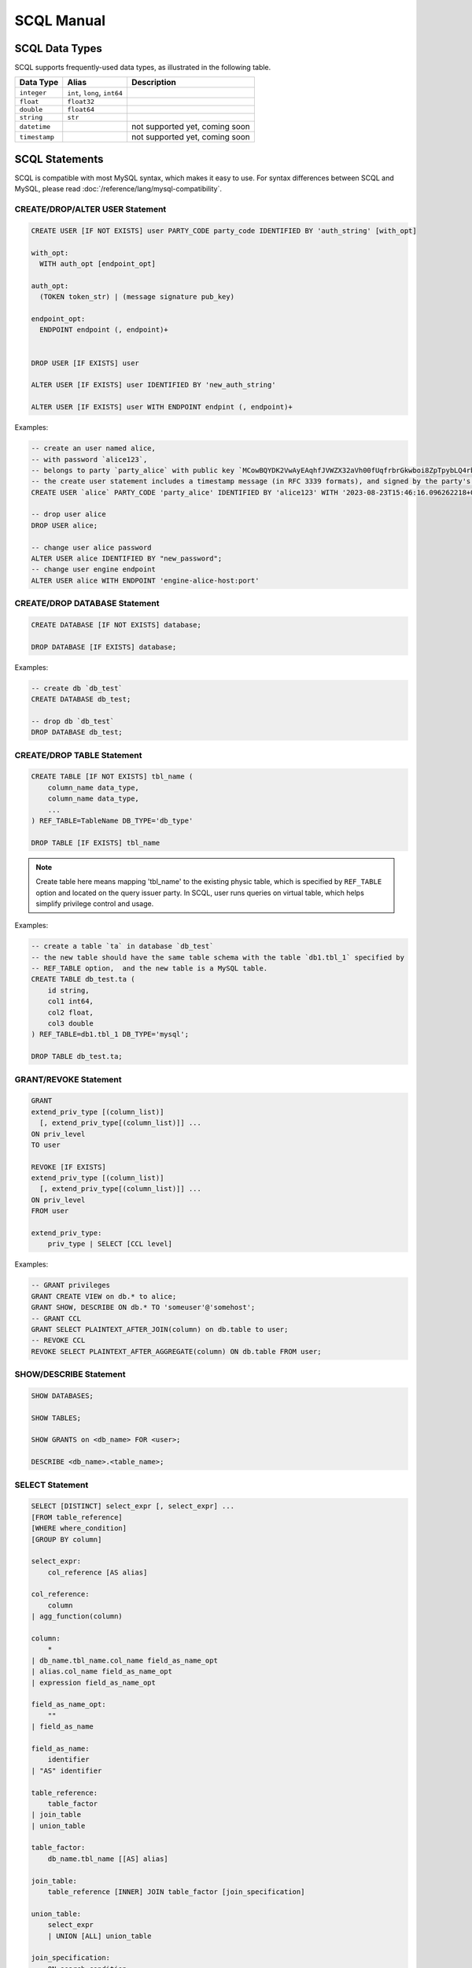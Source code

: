 SCQL Manual
===========


.. _scql_data_types:

SCQL Data Types
---------------

SCQL supports frequently-used data types, as illustrated in the following table.

+---------------+------------------------------+--------------------------------+
|   Data Type   |            Alias             |          Description           |
+===============+==============================+================================+
| ``integer``   | ``int``, ``long``, ``int64`` |                                |
+---------------+------------------------------+--------------------------------+
| ``float``     | ``float32``                  |                                |
+---------------+------------------------------+--------------------------------+
| ``double``    | ``float64``                  |                                |
+---------------+------------------------------+--------------------------------+
| ``string``    | ``str``                      |                                |
+---------------+------------------------------+--------------------------------+
| ``datetime``  |                              | not supported yet, coming soon |
+---------------+------------------------------+--------------------------------+
| ``timestamp`` |                              | not supported yet, coming soon |
+---------------+------------------------------+--------------------------------+


.. _scql_statements:

SCQL Statements
---------------

SCQL is compatible with most MySQL syntax, which makes it easy to use. For syntax differences between SCQL and MySQL, please read :doc:`/reference/lang/mysql-compatibility`.

.. _create_user_stm:

CREATE/DROP/ALTER USER Statement
^^^^^^^^^^^^^^^^^^^^^^^^^^^^^^^^

.. code-block:: SQL

    CREATE USER [IF NOT EXISTS] user PARTY_CODE party_code IDENTIFIED BY 'auth_string' [with_opt]

    with_opt:
      WITH auth_opt [endpoint_opt]

    auth_opt:
      (TOKEN token_str) | (message signature pub_key)

    endpoint_opt:
      ENDPOINT endpoint (, endpoint)+


    DROP USER [IF EXISTS] user

    ALTER USER [IF EXISTS] user IDENTIFIED BY 'new_auth_string'

    ALTER USER [IF EXISTS] user WITH ENDPOINT endpint (, endpoint)+


Examples:

.. code-block:: SQL

    -- create an user named alice,
    -- with password `alice123`,
    -- belongs to party `party_alice` with public key `MCowBQYDK2VwAyEAqhfJVWZX32aVh00fUqfrbrGkwboi8ZpTpybLQ4rbxoA=`.
    -- the create user statement includes a timestamp message (in RFC 3339 formats), and signed by the party's private key.
    CREATE USER `alice` PARTY_CODE 'party_alice' IDENTIFIED BY 'alice123' WITH '2023-08-23T15:46:16.096262218+08:00' 'DK/V80pV8bsWkXwgyRBrca7P2V2O03nC1pEldnJF+1dUnnL2NoRGKhAjSMv0ubuflT4yUmoIPRzwOi/bOsf2BQ==' 'MCowBQYDK2VwAyEAqhfJVWZX32aVh00fUqfrbrGkwboi8ZpTpybLQ4rbxoA=';

    -- drop user alice
    DROP USER alice;

    -- change user alice password
    ALTER USER alice IDENTIFIED BY "new_password";
    -- change user engine endpoint
    ALTER USER alice WITH ENDPOINT 'engine-alice-host:port'

.. _create_database_stm:

CREATE/DROP DATABASE Statement
^^^^^^^^^^^^^^^^^^^^^^^^^^^^^^

.. code-block:: SQL

    CREATE DATABASE [IF NOT EXISTS] database;

    DROP DATABASE [IF EXISTS] database;


Examples:

.. code-block:: SQL

    -- create db `db_test`
    CREATE DATABASE db_test;

    -- drop db `db_test`
    DROP DATABASE db_test;


.. _create_table:

CREATE/DROP TABLE Statement
^^^^^^^^^^^^^^^^^^^^^^^^^^^

.. code-block:: SQL

    CREATE TABLE [IF NOT EXISTS] tbl_name (
        column_name data_type,
        column_name data_type,
        ...
    ) REF_TABLE=TableName DB_TYPE='db_type'

    DROP TABLE [IF EXISTS] tbl_name

.. note::
    Create table here means mapping 'tbl_name' to the existing physic table, which is specified by ``REF_TABLE`` option and located on the query issuer party.
    In SCQL, user runs queries on virtual table, which helps simplify privilege control and usage.

Examples:

.. code-block:: SQL

    -- create a table `ta` in database `db_test`
    -- the new table should have the same table schema with the table `db1.tbl_1` specified by
    -- REF_TABLE option,  and the new table is a MySQL table.
    CREATE TABLE db_test.ta (
        id string,
        col1 int64,
        col2 float,
        col3 double
    ) REF_TABLE=db1.tbl_1 DB_TYPE='mysql';

    DROP TABLE db_test.ta;

.. _scql_grant_revoke:

GRANT/REVOKE Statement
^^^^^^^^^^^^^^^^^^^^^^

.. code-block:: SQL

    GRANT
    extend_priv_type [(column_list)]
      [, extend_priv_type[(column_list)]] ...
    ON priv_level
    TO user

    REVOKE [IF EXISTS]
    extend_priv_type [(column_list)]
      [, extend_priv_type[(column_list)]] ...
    ON priv_level
    FROM user

    extend_priv_type:
        priv_type | SELECT [CCL level]



Examples:

.. code-block:: SQL

    -- GRANT privileges
    GRANT CREATE VIEW on db.* to alice;
    GRANT SHOW, DESCRIBE ON db.* TO 'someuser'@'somehost';
    -- GRANT CCL
    GRANT SELECT PLAINTEXT_AFTER_JOIN(column) on db.table to user;
    -- REVOKE CCL
    REVOKE SELECT PLAINTEXT_AFTER_AGGREGATE(column) ON db.table FROM user;



SHOW/DESCRIBE Statement
^^^^^^^^^^^^^^^^^^^^^^^

.. code-block:: SQL

    SHOW DATABASES;

    SHOW TABLES;

    SHOW GRANTS on <db_name> FOR <user>;

    DESCRIBE <db_name>.<table_name>;


SELECT Statement
^^^^^^^^^^^^^^^^

.. code-block:: SQL

    SELECT [DISTINCT] select_expr [, select_expr] ...
    [FROM table_reference]
    [WHERE where_condition]
    [GROUP BY column]

    select_expr:
        col_reference [AS alias]

    col_reference:
        column
    | agg_function(column)

    column:
        *
    | db_name.tbl_name.col_name field_as_name_opt
    | alias.col_name field_as_name_opt
    | expression field_as_name_opt

    field_as_name_opt:
        ""
    | field_as_name

    field_as_name:
        identifier
    | "AS" identifier

    table_reference:
        table_factor
    | join_table
    | union_table

    table_factor:
        db_name.tbl_name [[AS] alias]

    join_table:
        table_reference [INNER] JOIN table_factor [join_specification]

    union_table:
        select_expr
        | UNION [ALL] union_table

    join_specification:
        ON search_condition

    expression:
        expression "SUPPORTED_OP" expression
        | "NOT" expression
        | predicate_expr

    predicate_expr:
        column InOrNotOp '(' expression_list ')'
        | column InOrNotOp sub_select
        | column

    sub_select:
        '(' select_stmt ')'


Functions and Operators
-----------------------

.. todo:: this part is not ready, please check later
